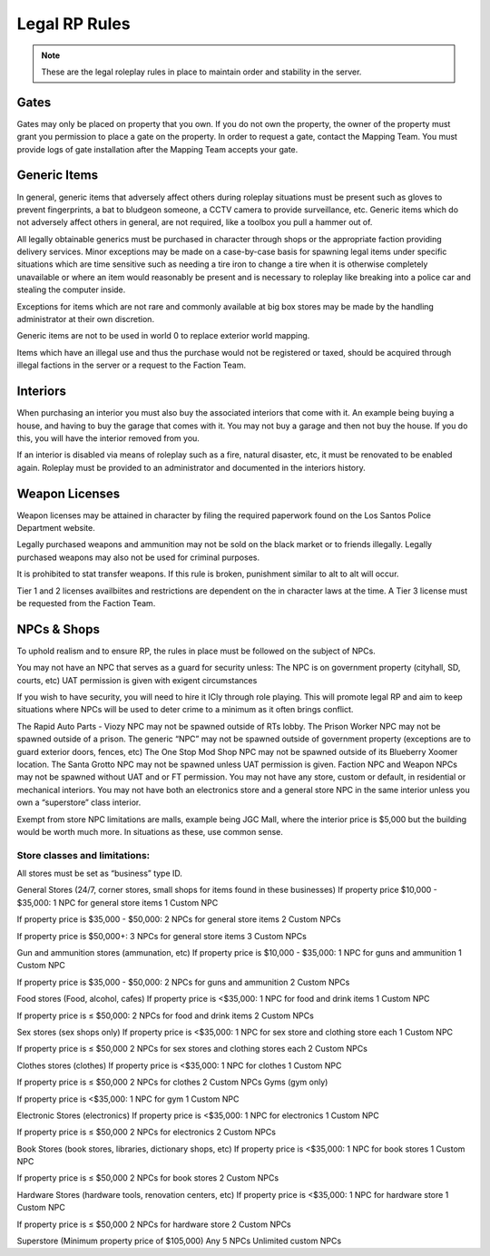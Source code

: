 ##############
Legal RP Rules
##############
.. note::

  These are the legal roleplay rules in place to maintain order and stability in the server.

.. _UA: https://forums.owlgaming.net/forms/10-upper-administration-contact-ooc/

Gates
===============
Gates may only be placed on property that you own. If you do not own the property, the owner of the property must grant you permission to place a gate on the property. In order to request a gate, contact the Mapping Team. You must provide logs of gate installation after the Mapping Team accepts your gate. 

Generic Items
=============
In general, generic items that adversely affect others during roleplay situations must be present such as gloves to prevent fingerprints, a bat to bludgeon someone, a CCTV camera to provide surveillance, etc. Generic items which do not adversely affect others in general, are not required, like a toolbox you pull a hammer out of.

All legally obtainable generics must be purchased in character through shops or the appropriate faction providing delivery services. Minor exceptions may be made on a case-by-case basis for spawning legal items under specific situations which are time sensitive such as needing a tire iron to change a tire when it is otherwise completely unavailable or where an item would reasonably be present and is necessary to roleplay like breaking into a police car and stealing the computer inside.

Exceptions for items which are not rare and commonly available at big box stores may be made by the handling administrator at their own discretion.

Generic items are not to be used in world 0 to replace exterior world mapping.

Items which have an illegal use and thus the purchase would not be registered or taxed, should be acquired through illegal factions in the server or a request to the Faction Team. 

Interiors
=========
When purchasing an interior you must also buy the associated interiors that come with it. An example being buying a house, and having to buy the garage that comes with it. You may not buy a garage and then not buy the house. If you do this, you will have the interior removed from you.

If an interior is disabled via means of roleplay such as a fire, natural disaster, etc, it must be renovated to be enabled again. Roleplay must be provided to an administrator and documented in the interiors history.

Weapon Licenses
===============
Weapon licenses may be attained in character by filing the required paperwork found on the Los Santos Police Department website. 

Legally purchased weapons and ammunition may not be sold on the black market or to friends illegally. Legally purchased weapons may also not be used for criminal purposes.

It is prohibited to stat transfer weapons. If this rule is broken, punishment similar to alt to alt will occur.

Tier 1 and 2 licenses availbiites and restrictions are dependent on the in character laws at the time. A Tier 3 license must be requested from the Faction Team.

NPCs & Shops
===============
To uphold realism and to ensure RP, the rules in place must be followed on the subject of NPCs.

You may not have an NPC that serves as a guard for security unless:
The NPC is on government property (cityhall, SD, courts, etc)
UAT permission is given with exigent circumstances

If you wish to have security, you will need to hire it ICly through role playing. This will promote legal RP and aim to keep situations where NPCs will be used to deter crime to a minimum as it often brings conflict.

The Rapid Auto Parts - Viozy NPC may not be spawned outside of RTs lobby.
The Prison Worker NPC may not be spawned outside of a prison.
The generic “NPC” may not be spawned outside of government property (exceptions are to guard exterior doors, fences, etc)
The One Stop Mod Shop NPC may not be spawned outside of its Blueberry Xoomer location.
The Santa Grotto NPC may not be spawned unless UAT permission is given.
Faction NPC and Weapon NPCs may not be spawned without UAT and or FT permission.
You may not have any store, custom or default, in residential or mechanical interiors.
You may not have both an electronics store and a general store NPC in the same interior unless you own a “superstore” class interior.

Exempt from store NPC limitations are malls, example being JGC Mall, where the interior price is $5,000 but the building would be worth much more. In situations as these, use common sense.

Store classes and limitations:
-----------
All stores must be set as “business” type ID.

General Stores (24/7, corner stores, small shops for items found in these businesses)
If property price $10,000 - $35,000:
1 NPC for general store items
1 Custom NPC

If property price is  $35,000 - $50,000:
2 NPCs for general store items
2 Custom NPCs

If property price is $50,000+:
3 NPCs for general store items
3 Custom NPCs

Gun and ammunition stores (ammunation, etc)
If property price is $10,000 - $35,000:
1 NPC for guns and ammunition
1 Custom NPC

If property price is $35,000 - $50,000:
2 NPCs for guns and ammunition
2 Custom NPCs

Food stores (Food, alcohol, cafes)
If property price is <$35,000:
1 NPC for food and drink items
1 Custom NPC

If property price is ≤ $50,000:
2 NPCs for food and drink items
2 Custom NPCs

Sex stores (sex shops only)
If property price is <$35,000:
1 NPC for sex store and clothing store each
1 Custom NPC

If property price is ≤ $50,000
2 NPCs for sex stores and clothing stores each
2 Custom NPCs

Clothes stores (clothes)
If property price is <$35,000:
1 NPC for clothes
1 Custom NPC

If property price is ≤ $50,000
2 NPCs for clothes
2 Custom NPCs
Gyms (gym only)

If property price is <$35,000:
1 NPC for gym
1 Custom NPC

Electronic Stores (electronics)
If property price is <$35,000:
1 NPC for electronics
1 Custom NPC

If property price is ≤ $50,000
2 NPCs for electronics
2 Custom NPCs

Book Stores (book stores, libraries, dictionary shops, etc)
If property price is <$35,000:
1 NPC for book stores
1 Custom NPC

If property price is ≤ $50,000
2 NPCs for book stores
2 Custom NPCs

Hardware Stores (hardware tools, renovation centers, etc)
If property price is <$35,000:
1 NPC for hardware store
1 Custom NPC

If property price is ≤ $50,000
2 NPCs for hardware store
2 Custom NPCs

Superstore (Minimum property price of $105,000)
Any 5 NPCs
Unlimited custom NPCs
